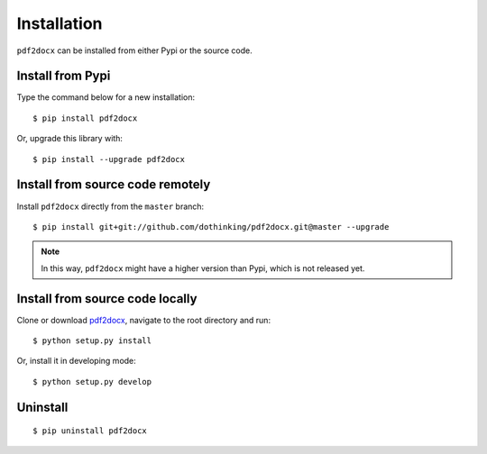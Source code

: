 Installation
====================

``pdf2docx`` can be installed from either Pypi or the source code.


Install from Pypi
-------------------

Type the command below for a new installation::

  $ pip install pdf2docx

Or, upgrade this library with::

  $ pip install --upgrade pdf2docx


Install from source code remotely
--------------------------------------

Install ``pdf2docx`` directly from the ``master`` branch::

  $ pip install git+git://github.com/dothinking/pdf2docx.git@master --upgrade

.. note::
  In this way, ``pdf2docx`` might have a higher version than Pypi, which is not released yet.


Install from source code locally
---------------------------------------

Clone or download `pdf2docx <https://github.com/dothinking/pdf2docx>`_, navigate to the root directory and run::

  $ python setup.py install 

Or, install it in developing mode::

  $ python setup.py develop


Uninstall
--------------

::

  $ pip uninstall pdf2docx